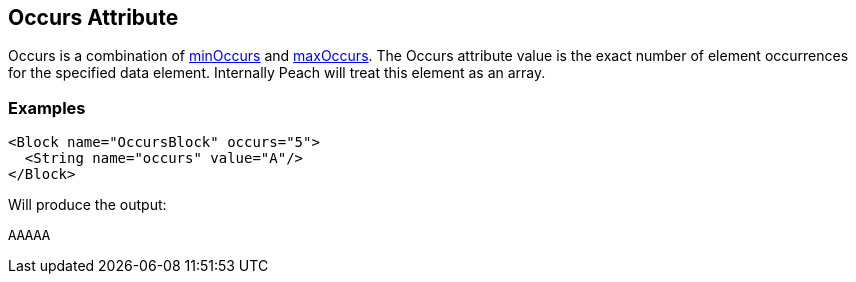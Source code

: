 [[occurs]]
== Occurs Attribute

// Reviewed:
//  - 01/30/2014: Seth & Mike: Outlined

// * How is it different than minOccurs/maxOccurs
// * When to use
// * occurs vs. relation count-of
// * Example
// * Mutation difference between array non array
// * link to min/maxoccurs
// * link to count-of
// * Don't do occurs=1 unless you really get it
// * link to discussion of arrays in book
// * 

// - 03/28/2014 Lynn: Miscellaneous edits

Occurs is a combination of xref:minOccurs[minOccurs] and xref:maxOccurs[maxOccurs]. The Occurs attribute value is the exact number of  element occurrences for the specified data element. Internally Peach will treat this element as an array.

=== Examples

[source,xml]
----
<Block name="OccursBlock" occurs="5">
  <String name="occurs" value="A"/>
</Block>
----

Will produce the output:  

---- 
AAAAA
----
